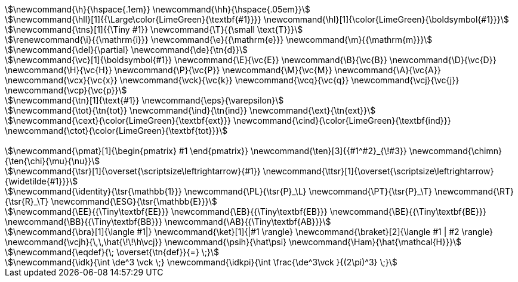 // ------------------------------ mathjax macros
// ------------------------------\e
[stem]
++++
\newcommand{\h}{\hspace{.1em}}
\newcommand{\hh}{\hspace{.05em}}

\newcommand{\hll}[1]{{\Large\color{LimeGreen}{\textbf{#1}}}}
\newcommand{\hl}[1]{\color{LimeGreen}{\boldsymbol{#1}}}

\newcommand{\tns}[1]{{\Tiny #1}}
\newcommand{\T}{{\small \text{T}}}

\renewcommand{\i}{{\mathrm{i}}}
\newcommand{\e}{{\mathrm{e}}}
\newcommand{\m}{{\mathrm{m}}}

\newcommand{\del}{\partial}
\newcommand{\de}{\tn{d}}

\newcommand{\vc}[1]{\boldsymbol{#1}}
\newcommand{\E}{\vc{E}}
\newcommand{\B}{\vc{B}}
\newcommand{\D}{\vc{D}}
\newcommand{\H}{\vc{H}}
\newcommand{\P}{\vc{P}}
\newcommand{\M}{\vc{M}}
\newcommand{\A}{\vc{A}}
\newcommand{\vcx}{\vc{x}}
\newcommand{\vck}{\vc{k}}
\newcommand{\vcq}{\vc{q}}
\newcommand{\vcj}{\vc{j}}
\newcommand{\vcp}{\vc{p}}

\newcommand{\tn}[1]{\text{#1}}
\newcommand{\eps}{\varepsilon}

\newcommand{\tot}{\tn{tot}}
\newcommand{\ind}{\tn{ind}}
\newcommand{\ext}{\tn{ext}}

\newcommand{\cext}{\color{LimeGreen}{\textbf{ext}}}
\newcommand{\cind}{\color{LimeGreen}{\textbf{ind}}}
\newcommand{\ctot}{\color{LimeGreen}{\textbf{tot}}}


\newcommand{\pmat}[1]{\begin{pmatrix} #1 \end{pmatrix}}
\newcommand{\ten}[3]{{#1^#2}_{\!#3}}
\newcommand{\chimn}{\ten{\chi}{\mu}{\nu}}

\newcommand{\tsr}[1]{\overset{\scriptsize\leftrightarrow}{#1}}
\newcommand{\ttsr}[1]{\overset{\scriptsize\leftrightarrow}{\widetilde{#1}}}

\newcommand{\identity}{\tsr{\mathbb{1}}}
\newcommand{\PL}{\tsr{P}_\L}
\newcommand{\PT}{\tsr{P}_\T}
\newcommand{\RT}{\tsr{R}_\T}
\newcommand{\ESG}{\tsr{\mathbb{E}}}

\newcommand{\EE}{{\Tiny\textbf{EE}}}
\newcommand{\EB}{{\Tiny\textbf{EB}}}
\newcommand{\BE}{{\Tiny\textbf{BE}}}
\newcommand{\BB}{{\Tiny\textbf{BB}}}
\newcommand{\AB}{{\Tiny\textbf{AB}}}

\newcommand{\bra}[1]{\langle #1|}
\newcommand{\ket}[1]{|#1 \rangle}
\newcommand{\braket}[2]{\langle #1 | #2 \rangle}
\newcommand{\vcjh}{\,\,\hat{\!\!\h\vcj}}
\newcommand{\psih}{\hat\psi}
\newcommand{\Ham}{\hat{\mathcal{H}}}

\newcommand{\eqdef}{\; \overset{\tn{def}}{=} \;}

\newcommand{\idk}{\int \de^3 \vck \;}
\newcommand{\idkpi}{\int \frac{\de^3\vck }{(2\pi)^3} \;}
++++
